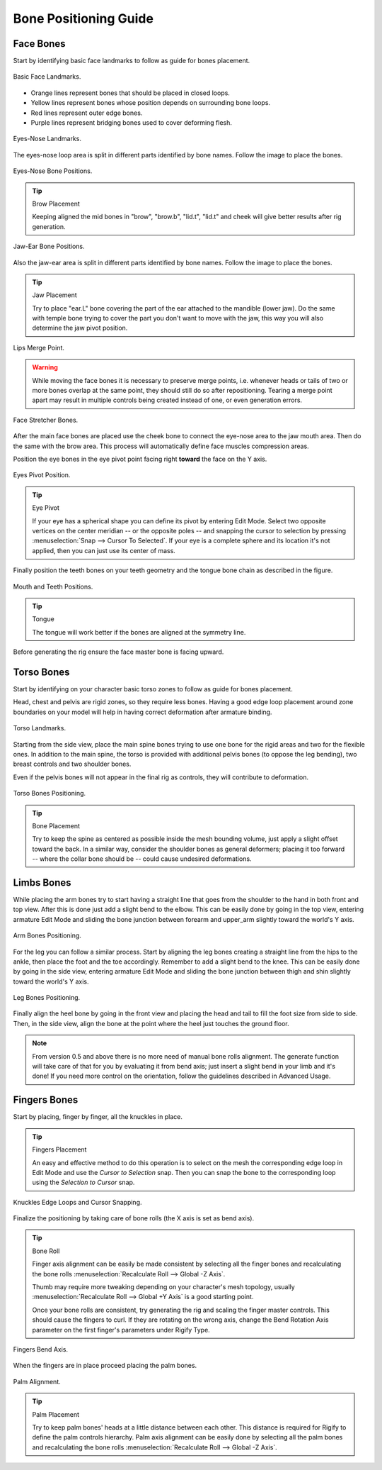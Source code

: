 
**********************
Bone Positioning Guide
**********************

Face Bones
==========

Start by identifying basic face landmarks to follow as guide for bones placement.

.. figure:: /images/addons_rigging_rigify_bone-positioning_face-landmarks.png
   :align: center

   Basic Face Landmarks.

- Orange lines represent bones that should be placed in closed loops.
- Yellow lines represent bones whose position depends on surrounding bone loops.
- Red lines represent outer edge bones.
- Purple lines represent bridging bones used to cover deforming flesh.

.. figure:: /images/addons_rigging_rigify_bone-positioning_face-eyes-nose-landmarks.png
   :align: center

   Eyes-Nose Landmarks.

The eyes-nose loop area is split in different parts identified by bone names. Follow the image to place the bones.

.. figure:: /images/addons_rigging_rigify_bone-positioning_face-eyes-nose-bones.png
   :align: center

   Eyes-Nose Bone Positions.

.. tip:: Brow Placement

   Keeping aligned the mid bones in "brow", "brow.b", "lid.t", "lid.t" and
   cheek will give better results after rig generation.

.. figure:: /images/addons_rigging_rigify_bone-positioning_face-jaw-ear-bones.png
   :align: center

   Jaw-Ear Bone Positions.

Also the jaw-ear area is split in different parts identified by bone names. Follow the image to place the bones.

.. tip:: Jaw Placement

   Try to place "ear.L" bone covering the part of the ear attached to the mandible (lower jaw).
   Do the same with temple bone trying to cover the part you don't want to move with the jaw,
   this way you will also determine the jaw pivot position.

.. figure:: /images/addons_rigging_rigify_bone-positioning_face-lips-merge-point.png
   :align: center

   Lips Merge Point.

.. warning::

   While moving the face bones it is necessary to preserve merge points, i.e. whenever heads
   or tails of two or more bones overlap at the same point, they should still do so after
   repositioning. Tearing a merge point apart may result in multiple controls being created
   instead of one, or even generation errors.

.. figure:: /images/addons_rigging_rigify_bone-positioning_face-stretcher-bones.png
   :align: center

   Face Stretcher Bones.

After the main face bones are placed use the cheek bone to connect the eye-nose area to the jaw mouth area.
Then do the same with the brow area. This process will automatically define face muscles compression areas.

Position the eye bones in the eye pivot point facing right **toward** the face on the Y axis.

.. figure:: /images/addons_rigging_rigify_bone-positioning_face-eyes-pivot-position.png
   :align: center

   Eyes Pivot Position.

.. tip:: Eye Pivot

   If your eye has a spherical shape you can define its pivot by entering Edit Mode.
   Select two opposite vertices on the center meridian -- or the opposite poles -- and
   snapping the cursor to selection by pressing :menuselection:`Snap --> Cursor To Selected`.
   If your eye is a complete sphere and its location it's not applied, then you can just use its center of mass.

Finally position the teeth bones on your teeth geometry and the tongue bone chain as described in the figure.

.. figure:: /images/addons_rigging_rigify_bone-positioning_face-mouth-teeth-positions.png
   :align: center

   Mouth and Teeth Positions.

.. tip:: Tongue

   The tongue will work better if the bones are aligned at the symmetry line.

Before generating the rig ensure the face master bone is facing upward.


Torso Bones
===========

Start by identifying on your character basic torso zones to follow as guide for bones placement.

Head, chest and pelvis are rigid zones, so they require less bones.
Having a good edge loop placement around zone boundaries on your model
will help in having correct deformation after armature binding.

.. figure:: /images/addons_rigging_rigify_bone-positioning_torso-landmarks.png
   :align: center

   Torso Landmarks.

Starting from the side view, place the main spine bones trying to use
one bone for the rigid areas and two for the flexible ones.
In addition to the main spine, the torso is provided with additional pelvis bones (to oppose the leg bending),
two breast controls and two shoulder bones.

Even if the pelvis bones will not appear in the final rig as controls, they will contribute to deformation.

.. figure:: /images/addons_rigging_rigify_bone-positioning_torso-bones.png
   :align: center

   Torso Bones Positioning.

.. tip:: Bone Placement

   Try to keep the spine as centered as possible inside the mesh bounding volume,
   just apply a slight offset toward the back. In a similar way, consider the shoulder bones as general deformers;
   placing it too forward -- where the collar bone should be -- could cause undesired deformations.


Limbs Bones
===========

While placing the arm bones try to start having a straight line that goes from
the shoulder to the hand in both front and top view. After this is done just add a slight bend to the elbow.
This can be easily done by going in the top view, entering armature Edit Mode and
sliding the bone junction between forearm and upper_arm slightly toward the world's Y axis.

.. figure:: /images/addons_rigging_rigify_bone-positioning_limbs-arm-bones.png
   :align: center

   Arm Bones Positioning.

For the leg you can follow a similar process. Start by aligning the leg bones creating a straight line from
the hips to the ankle, then place the foot and the toe accordingly.
Remember to add a slight bend to the knee. This can be easily done by going in the side view,
entering armature Edit Mode and sliding the bone junction between thigh and shin slightly toward the world's Y axis.

.. figure:: /images/addons_rigging_rigify_bone-positioning_limbs-leg-bones.png
   :align: center

   Leg Bones Positioning.

Finally align the heel bone by going in the front view and placing the head and tail to
fill the foot size from side to side. Then, in the side view,
align the bone at the point where the heel just touches the ground floor.

.. note::

   From version 0.5 and above there is no more need of manual bone rolls alignment.
   The generate function will take care of that for you by evaluating it from bend axis;
   just insert a slight bend in your limb and it's done!
   If you need more control on the orientation, follow the guidelines described in Advanced Usage.


Fingers Bones
=============

Start by placing, finger by finger, all the knuckles in place.

.. tip:: Fingers Placement

   An easy and effective method to do this operation is to select on the mesh
   the corresponding edge loop in Edit Mode and use the *Cursor to Selection* snap.
   Then you can snap the bone to the corresponding loop using the *Selection to Cursor* snap.

.. figure:: /images/addons_rigging_rigify_bone-positioning_fingers-edge-loops.png
   :align: center

   Knuckles Edge Loops and Cursor Snapping.

Finalize the positioning by taking care of bone rolls (the X axis is set as bend axis).

.. tip:: Bone Roll

   Finger axis alignment can be easily be made consistent by selecting all the finger bones
   and recalculating the bone rolls :menuselection:`Recalculate Roll --> Global -Z Axis`.

   Thumb may require more tweaking depending on your character's mesh topology,
   usually :menuselection:`Recalculate Roll --> Global +Y Axis` is a good starting point.

   Once your bone rolls are consistent, try generating the rig and scaling the finger master controls.
   This should cause the fingers to curl. If they are rotating on the wrong axis,
   change the Bend Rotation Axis parameter on the first finger's parameters under Rigify Type.

.. figure:: /images/addons_rigging_rigify_bone-positioning_fingers-bend-axis.png
   :align: center

   Fingers Bend Axis.

When the fingers are in place proceed placing the palm bones.

.. figure:: /images/addons_rigging_rigify_bone-positioning_fingers-palm-alignment.png
   :align: center

   Palm Alignment.

.. tip:: Palm Placement

   Try to keep palm bones' heads at a little distance between each other.
   This distance is required for Rigify to define the palm controls hierarchy.
   Palm axis alignment can be easily done by selecting all the palm bones and
   recalculating the bone rolls :menuselection:`Recalculate Roll --> Global -Z Axis`.

.. seealso::

   For more detailed information on bones and rolls refer to
   the :doc:`Bone Structure </animation/armatures/bones/structure>` and :ref:`armature-bone-roll`.
